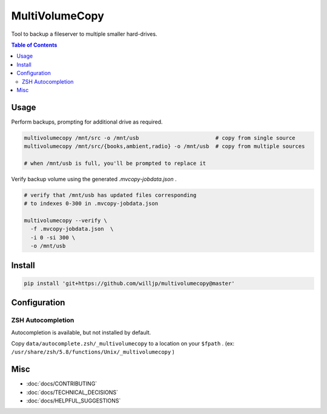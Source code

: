 MultiVolumeCopy
===============

Tool to backup a fileserver to multiple smaller hard-drives.


.. contents:: Table of Contents


Usage
-----

Perform backups, prompting for additional drive as required.

.. code-block:: bash

    multivolumecopy /mnt/src -o /mnt/usb                        # copy from single source
    multivolumecopy /mnt/src/{books,ambient,radio} -o /mnt/usb  # copy from multiple sources

    # when /mnt/usb is full, you'll be prompted to replace it


Verify backup volume using the generated `.mvcopy-jobdata.json` .

.. code-block:: bash

    # verify that /mnt/usb has updated files corresponding
    # to indexes 0-300 in .mvcopy-jobdata.json

    multivolumecopy --verify \
      -f .mvcopy-jobdata.json  \
      -i 0 -si 300 \
      -o /mnt/usb


Install
-------

.. code-block:: bash

    pip install 'git+https://github.com/willjp/multivolumecopy@master'


Configuration
-------------

ZSH Autocompletion
...................

Autocompletion is available, but not installed by default.

Copy ``data/autocomplete.zsh/_multivolumecopy`` to a location on your ``$fpath`` .
(ex: ``/usr/share/zsh/5.8/functions/Unix/_multivolumecopy`` )


Misc
----

* :doc:`docs/CONTRIBUTING`
* :doc:`docs/TECHNICAL_DECISIONS`
* :doc:`docs/HELPFUL_SUGGESTIONS`


